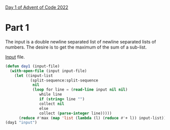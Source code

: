 [[https://adventofcode.com/2022/day/1][Day 1 of Advent of Code 2022]]

* Part 1
The input is a double newline separated list of newline separated
lists of numbers.  The desire is to get the maximum of the sum of a
sub-list.

[[file:input][Input]] file.

#+BEGIN_SRC lisp
  (defun day1 (input-file)
    (with-open-file (input input-file)
      (let ((input-list
             (split-sequence:split-sequence
              nil
              (loop for line = (read-line input nil nil)
                 while line
                 if (string= line "")
                 collect nil
                 else
                 collect (parse-integer line)))))
        (reduce #'max (map 'list (lambda (l) (reduce #'+ l)) input-list)))))
  (day1 "input")
#+END_SRC
